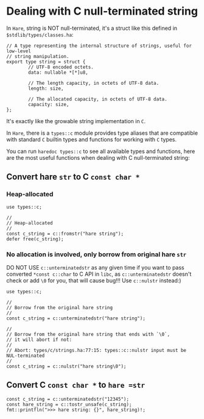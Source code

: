 * Dealing with C null-terminated string

In =Hare=, string is NOT null-terminated, it's a struct like this defined in =$stdlib/types/classes.ha=:

#+BEGIN_SRC hare
  // A type representing the internal structure of strings, useful for low-level
  // string manipulation.
  export type string = struct {
          // UTF-8 encoded octets.
          data: nullable *[*]u8,

          // The length capacity, in octets of UTF-8 data.
          length: size,

          // The allocated capacity, in octets of UTF-8 data.
          capacity: size,
  };
#+END_SRC

It's exactly like the growable string implementation in =C=.

In =Hare=, there is a =types::c= module provides type aliases that are compatible with standard =C= builtin types and functions for working with =C= types.

You can run =haredoc types::c= to see all available types and functions, here are the most useful functions when dealing with C null-terminated string:


** Convert hare =str= to C =const char *=

*** Heap-allocated

#+BEGIN_SRC hare
  use types::c;

  //
  // Heap-allocated
  //
  const c_string = c::fromstr("hare string");
  defer free(c_string);
#+END_SRC


*** No allocation is involved, only borrow from original hare =str=

DO NOT USE =c::unterminatedstr= as any given time if you want to pass converted =*const c::char= to C API in =libc=, as =c::unterminatedstr= doesn't check or add =\0= for you, that will cause bug!!! Use =c::nulstr= instead:)

#+BEGIN_SRC hare
  use types::c;

  //
  // Borrow from the original hare string
  //
  const c_string = c::unterminatedstr("hare string");

  //
  // Borrow from the original hare string that ends with `\0`,
  // it will abort if not:
  //
  // Abort: types/c/strings.ha:77:15: types::c::nulstr input must be NUL-terminated
  //
  const c_string = c::nulstr("hare string\0");
#+END_SRC
 

** Convert C =const char *= to =hare =str=

#+BEGIN_SRC hare
  const c_string = c::unterminatedstr("12345");
  const hare_string = c::tostr_unsafe(c_string);
  fmt::printfln(">>> hare string: {}", hare_string)!;
#+END_SRC

